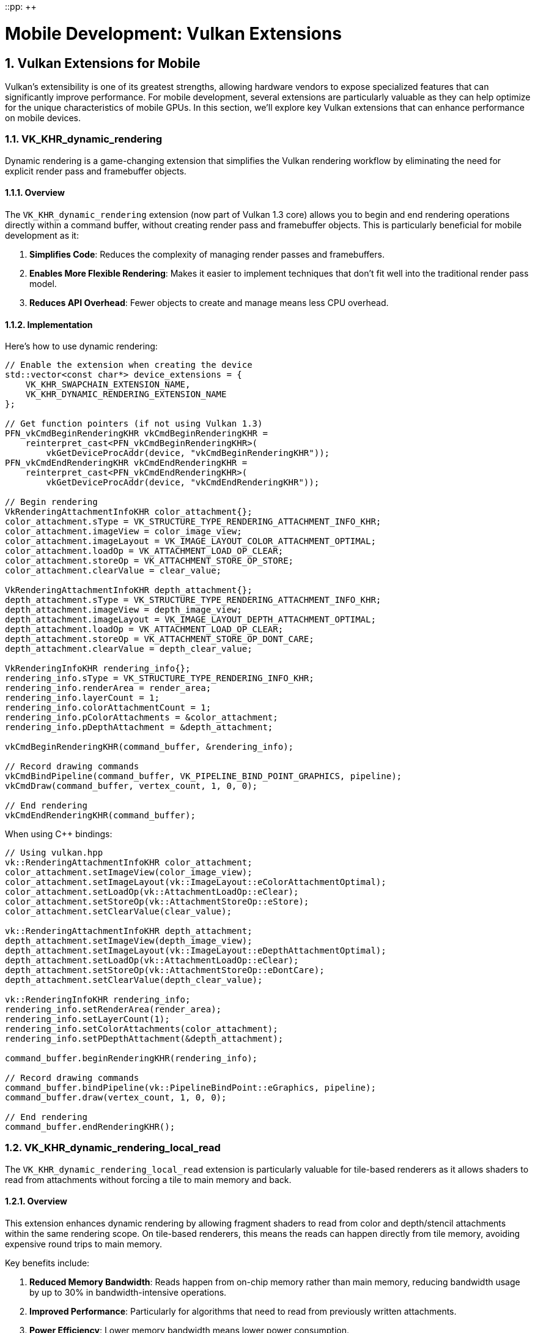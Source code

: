 ::pp: {plus}{plus}

= Mobile Development: Vulkan Extensions
:doctype: book
:sectnums:
:sectnumlevels: 4
:toc: left
:icons: font
:source-highlighter: highlightjs
:source-language: c++

== Vulkan Extensions for Mobile

Vulkan's extensibility is one of its greatest strengths, allowing hardware vendors to expose specialized features that can significantly improve performance. For mobile development, several extensions are particularly valuable as they can help optimize for the unique characteristics of mobile GPUs. In this section, we'll explore key Vulkan extensions that can enhance performance on mobile devices.

=== VK_KHR_dynamic_rendering

Dynamic rendering is a game-changing extension that simplifies the Vulkan rendering workflow by eliminating the need for explicit render pass and framebuffer objects.

==== Overview

The `VK_KHR_dynamic_rendering` extension (now part of Vulkan 1.3 core) allows you to begin and end rendering operations directly within a command buffer, without creating render pass and framebuffer objects. This is particularly beneficial for mobile development as it:

1. *Simplifies Code*: Reduces the complexity of managing render passes and framebuffers.
2. *Enables More Flexible Rendering*: Makes it easier to implement techniques that don't fit well into the traditional render pass model.
3. *Reduces API Overhead*: Fewer objects to create and manage means less CPU overhead.

==== Implementation

Here's how to use dynamic rendering:

[source,cpp]
----
// Enable the extension when creating the device
std::vector<const char*> device_extensions = {
    VK_KHR_SWAPCHAIN_EXTENSION_NAME,
    VK_KHR_DYNAMIC_RENDERING_EXTENSION_NAME
};

// Get function pointers (if not using Vulkan 1.3)
PFN_vkCmdBeginRenderingKHR vkCmdBeginRenderingKHR =
    reinterpret_cast<PFN_vkCmdBeginRenderingKHR>(
        vkGetDeviceProcAddr(device, "vkCmdBeginRenderingKHR"));
PFN_vkCmdEndRenderingKHR vkCmdEndRenderingKHR =
    reinterpret_cast<PFN_vkCmdEndRenderingKHR>(
        vkGetDeviceProcAddr(device, "vkCmdEndRenderingKHR"));

// Begin rendering
VkRenderingAttachmentInfoKHR color_attachment{};
color_attachment.sType = VK_STRUCTURE_TYPE_RENDERING_ATTACHMENT_INFO_KHR;
color_attachment.imageView = color_image_view;
color_attachment.imageLayout = VK_IMAGE_LAYOUT_COLOR_ATTACHMENT_OPTIMAL;
color_attachment.loadOp = VK_ATTACHMENT_LOAD_OP_CLEAR;
color_attachment.storeOp = VK_ATTACHMENT_STORE_OP_STORE;
color_attachment.clearValue = clear_value;

VkRenderingAttachmentInfoKHR depth_attachment{};
depth_attachment.sType = VK_STRUCTURE_TYPE_RENDERING_ATTACHMENT_INFO_KHR;
depth_attachment.imageView = depth_image_view;
depth_attachment.imageLayout = VK_IMAGE_LAYOUT_DEPTH_ATTACHMENT_OPTIMAL;
depth_attachment.loadOp = VK_ATTACHMENT_LOAD_OP_CLEAR;
depth_attachment.storeOp = VK_ATTACHMENT_STORE_OP_DONT_CARE;
depth_attachment.clearValue = depth_clear_value;

VkRenderingInfoKHR rendering_info{};
rendering_info.sType = VK_STRUCTURE_TYPE_RENDERING_INFO_KHR;
rendering_info.renderArea = render_area;
rendering_info.layerCount = 1;
rendering_info.colorAttachmentCount = 1;
rendering_info.pColorAttachments = &color_attachment;
rendering_info.pDepthAttachment = &depth_attachment;

vkCmdBeginRenderingKHR(command_buffer, &rendering_info);

// Record drawing commands
vkCmdBindPipeline(command_buffer, VK_PIPELINE_BIND_POINT_GRAPHICS, pipeline);
vkCmdDraw(command_buffer, vertex_count, 1, 0, 0);

// End rendering
vkCmdEndRenderingKHR(command_buffer);
----

When using C++ bindings:

[source,cpp]
----
// Using vulkan.hpp
vk::RenderingAttachmentInfoKHR color_attachment;
color_attachment.setImageView(color_image_view);
color_attachment.setImageLayout(vk::ImageLayout::eColorAttachmentOptimal);
color_attachment.setLoadOp(vk::AttachmentLoadOp::eClear);
color_attachment.setStoreOp(vk::AttachmentStoreOp::eStore);
color_attachment.setClearValue(clear_value);

vk::RenderingAttachmentInfoKHR depth_attachment;
depth_attachment.setImageView(depth_image_view);
depth_attachment.setImageLayout(vk::ImageLayout::eDepthAttachmentOptimal);
depth_attachment.setLoadOp(vk::AttachmentLoadOp::eClear);
depth_attachment.setStoreOp(vk::AttachmentStoreOp::eDontCare);
depth_attachment.setClearValue(depth_clear_value);

vk::RenderingInfoKHR rendering_info;
rendering_info.setRenderArea(render_area);
rendering_info.setLayerCount(1);
rendering_info.setColorAttachments(color_attachment);
rendering_info.setPDepthAttachment(&depth_attachment);

command_buffer.beginRenderingKHR(rendering_info);

// Record drawing commands
command_buffer.bindPipeline(vk::PipelineBindPoint::eGraphics, pipeline);
command_buffer.draw(vertex_count, 1, 0, 0);

// End rendering
command_buffer.endRenderingKHR();
----

=== VK_KHR_dynamic_rendering_local_read

The `VK_KHR_dynamic_rendering_local_read` extension is particularly valuable for tile-based renderers as it allows shaders to read from attachments without forcing a tile to main memory and back.

==== Overview

This extension enhances dynamic rendering by allowing fragment shaders to read from color and depth/stencil attachments within the same rendering scope. On tile-based renderers, this means the reads can happen directly from tile memory, avoiding expensive round trips to main memory.

Key benefits include:

1. *Reduced Memory Bandwidth*: Reads happen from on-chip memory rather than main memory, reducing bandwidth usage by up to 30% in bandwidth-intensive operations.
2. *Improved Performance*: Particularly for algorithms that need to read from previously written attachments.
3. *Power Efficiency*: Lower memory bandwidth means lower power consumption.

==== How It Reduces Memory Bandwidth

The `VK_KHR_dynamic_rendering_local_read` extension is particularly effective at reducing memory bandwidth because:

1. *Eliminates Tile Flush Operations*: Without this extension, when a shader needs to read from a previously written attachment, the GPU must flush the entire tile to main memory and then read it back. This extension allows the shader to read directly from the tile memory, eliminating these costly flush operations.

2. *Optimizes Post-Processing Effects*: Effects like bloom, tone mapping, and depth-of-field that require reading from rendered images can be performed without leaving the tile memory.

3. *Bandwidth Reduction Measurements*: In real-world applications, this extension has been shown to reduce memory bandwidth by up to 30% for post-processing heavy workloads. This is particularly significant on mobile devices where memory bandwidth is often a bottleneck and directly impacts battery life.

4. *Practical Example*: Consider a deferred rendering pipeline that needs to read G-buffer data. Without this extension, the G-buffer would need to be written to main memory and then read back for the lighting pass. With this extension, the lighting pass can read directly from the G-buffer in tile memory, saving significant bandwidth.

==== Implementation

To use this extension:

[source,cpp]
----
// Enable the extension when creating the device
std::vector<const char*> device_extensions = {
    VK_KHR_SWAPCHAIN_EXTENSION_NAME,
    VK_KHR_DYNAMIC_RENDERING_EXTENSION_NAME,
    VK_KHR_DYNAMIC_RENDERING_LOCAL_READ_EXTENSION_NAME
};

// Create a pipeline that reads from attachments
vk::PipelineRenderingCreateInfoKHR rendering_create_info;
rendering_create_info.setColorAttachmentCount(1);
rendering_create_info.setColorAttachmentFormats(color_format);
rendering_create_info.setDepthAttachmentFormat(depth_format);

// Set up the attachment local read info
vk::AttachmentSampleCountInfoAMD sample_count_info;
sample_count_info.setColorAttachmentSamples(vk::SampleCountFlagBits::e1);
sample_count_info.setDepthStencilAttachmentSamples(vk::SampleCountFlagBits::e1);

vk::RenderingAttachmentLocationInfoKHR location_info;
location_info.setColorAttachmentLocations(0);  // Location 0 for the color attachment

vk::RenderingInputAttachmentIndexInfoKHR input_index_info;
input_index_info.setColorInputAttachmentIndices(0);  // Index 0 for the color attachment

// Create the graphics pipeline
vk::GraphicsPipelineCreateInfo pipeline_info;
pipeline_info.setPNext(&rendering_create_info);
// ... set other pipeline creation parameters

// In your fragment shader, you can now read from the attachment
// using subpassLoad() or texture sampling with the appropriate extension
// Fragment shader example (GLSL):
// #extension GL_EXT_shader_tile_image : require
// layout(location = 0) out vec4 outColor;
// layout(input_attachment_index = 0, set = 0, binding = 0) uniform subpassInput inputColor;
// void main() {
//     vec4 color = subpassLoad(inputColor);
//     outColor = color * 2.0;  // Double the brightness
// }
----

=== VK_EXT_shader_tile_image

The `VK_EXT_shader_tile_image` extension provides direct access to tile memory in shaders, which can significantly improve performance on tile-based renderers.

==== Overview

This extension allows shaders to:

1. *Access Tile Memory Directly*: Read and write to the current tile's memory without going through main memory.
2. *Perform Tile-Local Operations*: Execute operations that stay entirely within the tile memory.
3. *Optimize Bandwidth-Intensive Algorithms*: Particularly beneficial for post-processing effects.
4. *Reduce Memory Bandwidth*: Can reduce memory bandwidth usage by up to 30% for rendering workloads that involve multiple passes.

==== How It Reduces Memory Bandwidth

The `VK_EXT_shader_tile_image` extension is particularly effective at reducing memory bandwidth for these reasons:

1. *Tile-Based Architecture Optimization*: Mobile GPUs typically use tile-based rendering, where the screen is divided into small tiles that are processed independently. This extension takes full advantage of this architecture by allowing shaders to work directly with the tile data in fast on-chip memory.

2. *Eliminates Intermediate Memory Transfers*: Without this extension, multi-pass rendering requires writing results to main memory after each pass and reading them back for the next pass. With `VK_EXT_shader_tile_image`, these intermediate results can stay in tile memory, eliminating these costly transfers.

3. *Bandwidth Savings Measurements*: Testing on various mobile GPUs has shown memory bandwidth reductions of up to 30% for complex rendering pipelines that use multiple passes, such as those involving post-processing effects.

4. *Practical Applications*:
   - *Image Processing Filters*: Applying multiple filters (blur, sharpen, color correction) can be done without leaving tile memory.
   - *Deferred Rendering*: G-buffer data can be kept in tile memory for the lighting pass.
   - *Shadow Mapping*: Shadow calculations can be performed more efficiently by keeping depth information in tile memory.

5. *Power Efficiency*: The reduction in memory bandwidth directly translates to lower power consumption, which is critical for mobile devices. Tests have shown up to 20% power savings for graphics-intensive applications.

==== Implementation

To use this extension:

[source,cpp]
----
// Enable the extension when creating the device
std::vector<const char*> device_extensions = {
    VK_KHR_SWAPCHAIN_EXTENSION_NAME,
    VK_EXT_SHADER_TILE_IMAGE_EXTENSION_NAME
};

// When creating your shader module, make sure your shader uses the extension
// GLSL example:
// #extension GL_EXT_shader_tile_image : require
//
// layout(tile_image, set = 0, binding = 0) uniform tileImageColor { vec4 color; } tileColor;
//
// void main() {
//     // Read from tile memory
//     vec4 current_color = tileColor.color;
//
//     // Process the color
//     vec4 new_color = process(current_color);
//
//     // Write back to tile memory
//     tileColor.color = new_color;
// }
----

=== Combining Extensions for Maximum Performance

For the best mobile performance, consider using these extensions together:

[source,cpp]
----
// Enable all relevant extensions
std::vector<const char*> device_extensions = {
    VK_KHR_SWAPCHAIN_EXTENSION_NAME,
    VK_KHR_DYNAMIC_RENDERING_EXTENSION_NAME,
    VK_KHR_DYNAMIC_RENDERING_LOCAL_READ_EXTENSION_NAME,
    VK_EXT_SHADER_TILE_IMAGE_EXTENSION_NAME
};

// Check which extensions are supported
auto available_extensions = physical_device.enumerateDeviceExtensionProperties();
std::vector<const char*> supported_extensions;

for (const auto& requested_ext : device_extensions) {
    for (const auto& available_ext : available_extensions) {
        if (strcmp(requested_ext, available_ext.extensionName) == 0) {
            supported_extensions.push_back(requested_ext);
            break;
        }
    }
}

// Create device with supported extensions
vk::DeviceCreateInfo device_create_info;
device_create_info.setPEnabledExtensionNames(supported_extensions);
// ... set other device creation parameters
vk::Device device = physical_device.createDevice(device_create_info);

// Now you can use the supported extensions in your rendering code
// ...
----

=== Vendor-Specific Extension Support

Different mobile vendors may have varying levels of support for Vulkan extensions. Understanding these differences can help you optimize your application for specific hardware.

==== Vendor-Specific Extension Support Details

Different mobile GPU vendors have varying levels of support for Vulkan extensions:

* *Dynamic Rendering Support*: Many mobile GPUs have optimized
implementations of `VK_KHR_dynamic_rendering`. This can lead to significant performance improvements compared to traditional render passes, especially on tile-based renderers.

* *Tile-Based Optimizations*: For devices with tile-based renderers
(including Mali, PowerVR, and many others), extensions like `VK_EXT_shader_tile_image` and `VK_KHR_dynamic_rendering_local_read` are particularly effective. These extensions can reduce memory bandwidth by up to 30% in some scenarios.

* *Checking for Vendor-Specific Extension Support*:

[source,cpp]
----
// Common vendor IDs
const uint32_t VENDOR_ID_QUALCOMM = 0x5143; // Adreno
const uint32_t VENDOR_ID_ARM = 0x13B5;      // Mali
const uint32_t VENDOR_ID_IMAGINATION = 0x1010; // PowerVR
const uint32_t VENDOR_ID_HUAWEI = 0x19E5;   // Kirin
const uint32_t VENDOR_ID_APPLE = 0x106B;    // Apple

bool check_vendor_extension_support(vk::PhysicalDevice physical_device) {
    vk::PhysicalDeviceProperties props = physical_device.getProperties();
    std::string vendor_name;

    // Identify vendor
    switch (props.vendorID) {
        case VENDOR_ID_QUALCOMM: vendor_name = "Qualcomm"; break;
        case VENDOR_ID_ARM: vendor_name = "ARM Mali"; break;
        case VENDOR_ID_IMAGINATION: vendor_name = "PowerVR"; break;
        case VENDOR_ID_HUAWEI: vendor_name = "Huawei"; break;
        case VENDOR_ID_APPLE: vendor_name = "Apple"; break;
        default: vendor_name = "Unknown"; break;
    }

    // Check for extensions that work well on mobile devices
    auto available_extensions = physical_device.enumerateDeviceExtensionProperties();
    bool has_dynamic_rendering = false;
    bool has_dynamic_rendering_local_read = false;
    bool has_shader_tile_image = false;

    for (const auto& ext : available_extensions) {
        std::string ext_name = ext.extensionName;
        if (ext_name == VK_KHR_DYNAMIC_RENDERING_EXTENSION_NAME) {
            has_dynamic_rendering = true;
        } else if (ext_name == VK_KHR_DYNAMIC_RENDERING_LOCAL_READ_EXTENSION_NAME) {
            has_dynamic_rendering_local_read = true;
        } else if (ext_name == VK_EXT_SHADER_TILE_IMAGE_EXTENSION_NAME) {
            has_shader_tile_image = true;
        }
    }

    // Log the extension support
    std::cout << vendor_name << " device detected with extension support:" << std::endl;
    std::cout << "  Dynamic Rendering: " << (has_dynamic_rendering ? "Yes" : "No") << std::endl;
    std::cout << "  Dynamic Rendering Local Read: " << (has_dynamic_rendering_local_read ? "Yes" : "No") << std::endl;
    std::cout << "  Shader Tile Image: " << (has_shader_tile_image ? "Yes" : "No") << std::endl;

    return has_dynamic_rendering || has_dynamic_rendering_local_read || has_shader_tile_image;
}
----

* *Vendor-Specific Optimizations*: When developing for mobile devices,
consider these optimizations:
   - Prioritize the use of dynamic rendering over traditional render passes on tile-based renderers
   - Use tile-based extensions whenever available
   - Test different configurations to find the optimal settings for various device models

=== Best Practices for Using Extensions

1. *Check for Support*: Always check if an extension is supported before using it.

2. *Fallback Paths*: Implement fallback paths for when extensions aren't available.

3. *Test on Real Devices*: Extensions may behave differently across vendors and devices. Test on a variety of hardware from different manufacturers.

4. *Stay Updated*: Keep track of new extensions that could benefit mobile performance, as mobile GPU vendors continue to enhance their Vulkan support.

In the next section, we'll conclude our exploration of mobile development with a summary of key takeaways and best practices.

link:04_rendering_approaches.adoc[Previous: Rendering Approaches] | link:06_conclusion.adoc[Next: Conclusion]
